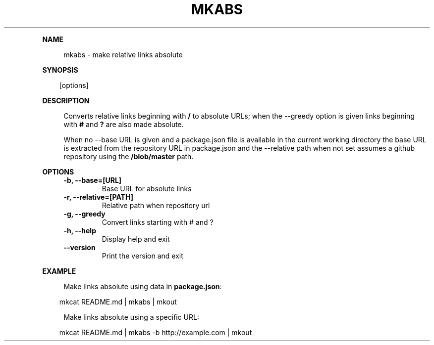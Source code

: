 .\" Generated by mkdoc on April, 2016
.TH "MKABS" "1" "April, 2016" "mkabs 1.2.3" "User Commands"
.de nl
.sp 0
..
.de hr
.sp 1
.nf
.ce
.in 4
\l’80’
.fi
..
.de h1
.RE
.sp 1
\fB\\$1\fR
.RS 4
..
.de h2
.RE
.sp 1
.in 4
\fB\\$1\fR
.RS 6
..
.de h3
.RE
.sp 1
.in 6
\fB\\$1\fR
.RS 8
..
.de h4
.RE
.sp 1
.in 8
\fB\\$1\fR
.RS 10
..
.de h5
.RE
.sp 1
.in 10
\fB\\$1\fR
.RS 12
..
.de h6
.RE
.sp 1
.in 12
\fB\\$1\fR
.RS 14
..
.h1 "NAME"
.P
mkabs \- make relative links absolute
.nl
.h1 "SYNOPSIS"
.PP
.in 10
[options]
.h1 "DESCRIPTION"
.P
Converts relative links beginning with \fB/\fR to absolute URLs; when the \-\-greedy option is given links beginning with \fB#\fR and \fB?\fR are also made absolute.
.nl
.P
When no \-\-base URL is given and a package.json file is available in the current working directory the base URL is extracted from the repository URL in package.json and the \-\-relative path when not set assumes a github repository using the \fB/blob/master\fR path.
.nl
.h1 "OPTIONS"
.TP "
\fB\-b, \-\-base=[URL]\fR
 Base URL for absolute links
.nl
.TP "
\fB\-r, \-\-relative=[PATH]\fR
 Relative path when repository url
.nl
.TP "
\fB\-g, \-\-greedy\fR
 Convert links starting with # and ?
.nl
.TP "
\fB\-h, \-\-help\fR
 Display help and exit
.nl
.TP "
\fB\-\-version\fR
 Print the version and exit
.nl
.h1 "EXAMPLE"
.P
Make links absolute using data in \fBpackage.json\fR:
.nl
.PP
.in 10
mkcat README.md | mkabs | mkout
.br

.P
Make links absolute using a specific URL:
.nl
.PP
.in 10
mkcat README.md | mkabs \-b http://example.com | mkout
.br
